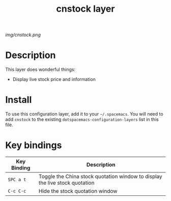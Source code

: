 #+TITLE: cnstock layer

# The maximum height of the logo should be 200 pixels.
[[img/cnstock.png]]

# TOC links should be GitHub style anchors.
* Table of Contents                                        :TOC_4_gh:noexport:
- [[#description][Description]]
- [[#install][Install]]
- [[#key-bindings][Key bindings]]

* Description
This layer does wonderful things:
  - Display live stock price and information

* Install
To use this configuration layer, add it to your =~/.spacemacs=. You will need to
add =cnstock= to the existing =dotspacemacs-configuration-layers= list in this
file.

* Key bindings

| Key Binding | Description                                                                 |
|-------------+-----------------------------------------------------------------------------|
| ~SPC a t~   | Toggle the China stock quotation window to display the live stock quotation |
| ~C-c C-c~   | Hide the stock quotation window                                                |
# Use GitHub URLs if you wish to link a Spacemacs documentation file or its heading.
# Examples:
# [[https://github.com/syl20bnr/spacemacs/blob/master/doc/VIMUSERS.org#sessions]]
# [[https://github.com/syl20bnr/spacemacs/blob/master/layers/%2Bfun/emoji/README.org][Link to Emoji layer README.org]]
# If space-doc-mode is enabled, Spacemacs will open a local copy of the linked file.
